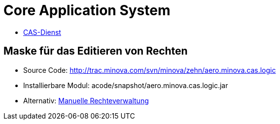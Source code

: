 = Core Application System

* xref:./aero.minova.core.application.system.service/README.adoc#[CAS-Dienst]

== Maske für das Editieren von Rechten

* Source Code: http://trac.minova.com/svn/minova/zehn/aero.minova.cas.logic
* Installierbare Modul: acode/snapshot/aero.minova.cas.logic.jar
* Alternativ: xref:./aero.minova.core.application.system.service/doc/adoc/privileges.adoc#[Manuelle Rechteverwaltung]
